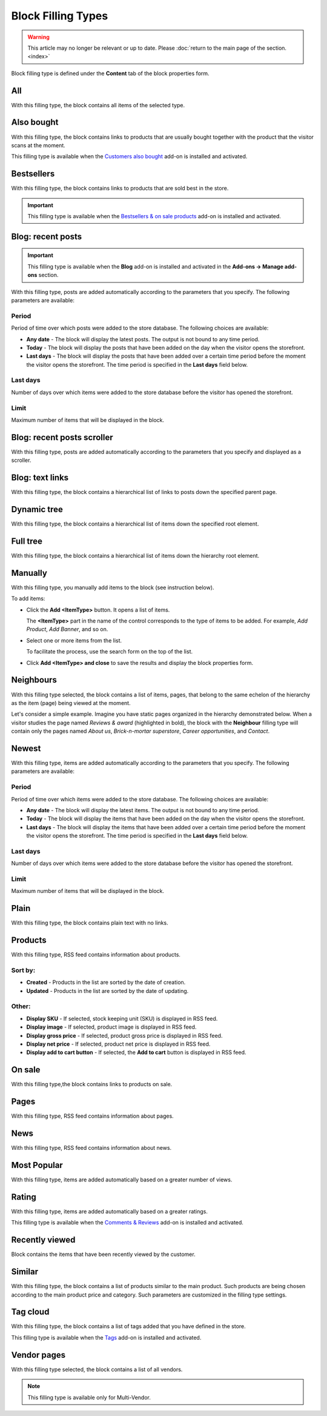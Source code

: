 *******************
Block Filling Types
*******************

.. warning::

    This article may no longer be relevant or up to date. Please :doc:`return to the main page of the section. <index>`

Block filling type is defined under the **Content** tab of the block properties form.

.. _all:

All
***

With this filling type, the block contains all items of the selected type.

.. _also_bought:

Also bought
***********

With this filling type, the block contains links to products that are usually bought together with the product that the visitor scans at the moment.

This filling type is available when the `Customers also bought <http://docs.cs-cart.com/4.3.x/user_guide/addons/customers_also_bought/index.html>`_ add-on is installed and activated.

.. _bestsellers:

Bestsellers
***********

With this filling type, the block contains links to products that are sold best in the store.

.. important ::

	This filling type is available when the `Bestsellers & on sale products <http://docs.cs-cart.com/4.3.x/user_guide/addons/bestsellers_and_on_sale_products/index.html>`_ add-on is installed and activated.

.. _filling_blog_recent_posts:

Blog: recent posts
******************

.. important ::

	This filling type is available when the **Blog** add-on is installed and activated in the **Add-ons → Manage add-ons** section.

With this filling type, posts are added automatically according to the parameters that you specify. The following parameters are available:

Period
------

Period of time over which posts were added to the store database. The following choices are available:

*	**Any date** - The block will display the latest posts. The output is not bound to any time period.
*	**Today** - The block will display the posts that have been added on the day when the visitor opens the storefront.
*	**Last days** - The block will display the posts that have been added over a certain time period before the moment the visitor opens the storefront. The time period is specified in the **Last days** field below.

Last days
---------

Number of days over which items were added to the store database before the visitor has opened the storefront.

Limit
-----

Maximum number of items that will be displayed in the block.

.. _blog_recent_posts_scroller:

Blog: recent posts scroller
***************************

With this filling type, posts are added automatically according to the parameters that you specify and displayed as a scroller.

.. _filling_blog_text_links:

Blog: text links
****************

With this filling type, the block contains a hierarchical list of links to posts down the specified parent page.

.. _dynamic_tree:

Dynamic tree
************

With this filling type, the block contains a hierarchical list of items down the specified root element.

.. _full_tree:

Full tree
*********

With this filling type, the block contains a hierarchical list of items down the hierarchy root element.

.. _manually:

Manually
********

With this filling type, you manually add items to the block (see instruction below).

.. image:: img/blocks_filling_manual_01.png
    :align: center
    :alt: Add items manually

To add items:

*	Click the **Add <ItemType>** button. It opens a list of items.

	The **<ItemType>** part in the name of the control corresponds to the type of items to be added. For example, *Add Product*, *Add Banner*, and so on.

*	Select one or more items from the list.

	To facilitate the process, use the search form on the top of the list.

*	Click **Add <ItemType> and close** to save the results and display the block properties form.

.. _neighbours:

Neighbours
**********

With this filling type selected, the block contains a list of items, pages, that belong to the same echelon of the hierarchy as the item (page) being viewed at the moment.

Let's consider a simple example. Imagine you have static pages organized in the hierarchy demonstrated below. When a visitor studies the page named *Reviews & award* (highlighted in bold), the block with the **Neighbour** filling type will contain only the pages named *About us*, *Brick-n-mortar superstore*, *Career opportunities*, and *Contact*.

.. image:: img/blocks_10.png
    :align: center
    :alt: Neighbours

.. _newest:

Newest
******

With this filling type, items are added automatically according to the parameters that you specify. The following parameters are available:

Period
------

Period of time over which items were added to the store database. The following choices are available:

*	**Any date** - The block will display the latest items. The output is not bound to any time period.
*	**Today** - The block will display the items that have been added on the day when the visitor opens the storefront.
*	**Last days** - The block will display the items that have been added over a certain time period before the moment the visitor opens the storefront. The time period is specified in the **Last days** field below.

Last days
---------

Number of days over which items were added to the store database before the visitor has opened the storefront.

Limit
-----

Maximum number of items that will be displayed in the block.

.. _plain:

Plain
*****

With this filling type, the block contains plain text with no links.

.. _filling_products:

Products
********

With this filling type, RSS feed contains information about products.

Sort by:
--------

*	**Created** - Products in the list are sorted by the date of creation.
*	**Updated** - Products in the list are sorted by the date of updating.

Other:
------

*	**Display SKU** - If selected, stock keeping unit (SKU) is displayed in RSS feed.
*	**Display image** - If selected, product image is displayed in RSS feed.
*	**Display gross price** - If selected, product gross price is displayed in RSS feed.
*	**Display net price** - If selected, product net price is displayed in RSS feed.
*	**Display add to cart button** - If selected, the **Add to cart** button is displayed in RSS feed.

.. _on_sale:

On sale
*******

With this filling type,the block contains links to products on sale.

.. _pages:

Pages
*****

With this filling type, RSS feed contains information about pages.

.. _news:

News
****

With this filling type, RSS feed contains information about news.

.. _most_popular:

Most Popular
************

With this filling type, items are added automatically based on a greater number of views.

.. _rating:

Rating
******

With this filling type, items are added automatically based on a greater ratings.

This filling type is available when the `Comments & Reviews <http://docs.cs-cart.com/4.3.x/user_guide/addons/comments_and_reviews/index.html>`_ add-on is installed and activated.

.. _recently_viewed:

Recently viewed
***************

Block contains the items that have been recently viewed by the customer.

.. _similar:

Similar
*******

With this filling type, the block contains a list of products similar to the main product. Such products are being chosen according to the main product price and category. Such parameters are customized in the filling type settings.

.. _filling_tag_cloud:

Tag cloud
*********

With this filling type, the block contains a list of tags added that you have defined in the store.

This filling type is available when the `Tags <http://docs.cs-cart.com/4.3.x/user_guide/addons/tags/index.html>`_ add-on is installed and activated.

.. _vendor_pages:

Vendor pages
************

With this filling type selected, the block contains a list of all vendors.

.. note ::

	This filling type is available only for Multi-Vendor.
